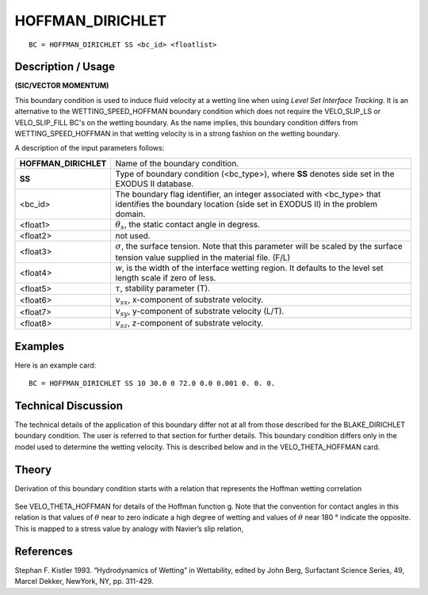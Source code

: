 *********************
**HOFFMAN_DIRICHLET**
*********************

::

	BC = HOFFMAN_DIRICHLET SS <bc_id> <floatlist>

-----------------------
**Description / Usage**
-----------------------

**(SIC/VECTOR MOMENTUM)**

This boundary condition is used to induce fluid velocity at a wetting line when using
*Level Set Interface Tracking*. It is an alternative to the
WETTING_SPEED_HOFFMAN boundary condition which does not require the
VELO_SLIP_LS or VELO_SLIP_FILL BC's on the wetting boundary. As the name
implies, this boundary condition differs from WETTING_SPEED_HOFFMAN in that
wetting velocity is in a strong fashion on the wetting boundary.

A description of the input parameters follows:

===================== =======================================================
**HOFFMAN_DIRICHLET** Name of the boundary condition.
**SS**                Type of boundary condition (<bc_type>), where **SS**
                      denotes side set in the EXODUS II database.
<bc_id>               The boundary flag identifier, an integer associated with
                      <bc_type> that identifies the boundary location 
                      (side set in EXODUS II) in the problem domain.
<float1>              :math:`\theta_s`, the static contact angle in degress.
<float2>              not used.
<float3>              :math:`\sigma`, the surface tension. Note that this 
                      parameter will be scaled by the surface tension value 
                      supplied in the material file. (F/L)
<float4>              *w*, is the width of the interface wetting region. It 
                      defaults to the level set length scale if zero of less.
<float5>              :math:`\tau`, stability parameter (T).
<float6>              :math:`v_{sx}`, x-component of substrate velocity.
<float7>              :math:`v_{sy}`, y-component of substrate velocity (L/T).
<float8>              :math:`v_{sz}`, z-component of substrate velocity.
===================== =======================================================

------------
**Examples**
------------

Here is an example card:
::

   BC = HOFFMAN_DIRICHLET SS 10 30.0 0 72.0 0.0 0.001 0. 0. 0.

-------------------------
**Technical Discussion**
-------------------------

The technical details of the application of this boundary differ not at all from those
described for the BLAKE_DIRICHLET boundary condition. The user is referred to
that section for further details. This boundary condition differs only in the model used
to determine the wetting velocity. This is described below and in the
VELO_THETA_HOFFMAN card.

----------
**Theory**
----------

Derivation of this boundary condition starts with a relation that represents the Hoffman
wetting correlation

.. figure:: /figures/241_goma_physics.png
	:align: center
	:width: 90%

See VELO_THETA_HOFFMAN for details of the Hoffman function g. Note that the
convention for contact angles in this relation is that values of :math:`\theta` near to zero indicate a
high degree of wetting and values of :math:`\theta` near 180 ° indicate the opposite. This is mapped
to a stress value by analogy with Navier’s slip relation,

.. figure:: /figures/242_goma_physics.png
	:align: center
	:width: 90%


--------------
**References**
--------------

Stephan F. Kistler 1993. “Hydrodynamics of Wetting” in Wettability, edited by John
Berg, Surfactant Science Series, 49, Marcel Dekker, NewYork, NY, pp. 311-429.

.. TODO -Lines 70 and 79 have pictures that need to be swapped with the correct equations.
